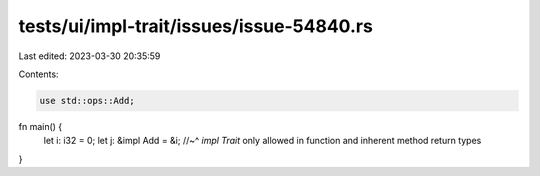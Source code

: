 tests/ui/impl-trait/issues/issue-54840.rs
=========================================

Last edited: 2023-03-30 20:35:59

Contents:

.. code-block:: rs

    use std::ops::Add;

fn main() {
    let i: i32 = 0;
    let j: &impl Add = &i;
    //~^ `impl Trait` only allowed in function and inherent method return types
}


